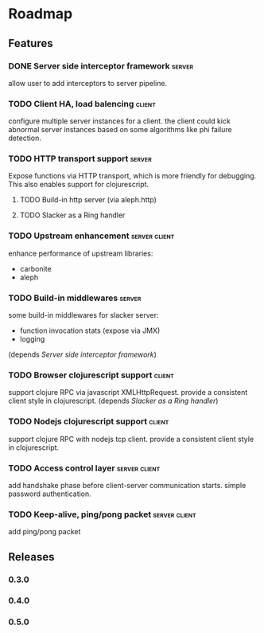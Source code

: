 * Roadmap

** Features

*** DONE Server side interceptor framework                           :server:
    allow user to add interceptors to server pipeline. 
*** TODO Client HA, load balencing                                   :client:
    configure multiple server instances for a client. the client could
    kick abnormal server instances based on some algorithms like phi failure detection.
*** TODO HTTP transport support                                      :server:
    Expose functions via HTTP transport, which is more
    friendly for debugging. This also enables support for
    clojurescript.
**** TODO Build-in http server (via aleph.http)
**** TODO Slacker as a Ring handler
*** TODO Upstream enhancement                                 :server:client:
    enhance performance of upstream libraries:
    - carbonite 
    - aleph
*** TODO Build-in middlewares :server:
    some build-in middlewares for slacker server: 
    - function invocation stats (expose via JMX)
    - logging
    (depends [[Server side interceptor framework]])
*** TODO Browser clojurescript support                               :client:
    support clojure RPC via javascript XMLHttpRequest. provide a
    consistent client style in clojurescript.
    (depends [[Slacker as a Ring handler]])
*** TODO Nodejs clojurescript support                                :client:
    support clojure RPC with nodejs tcp client. provide a consistent
    client style in clojurescript.
*** TODO Access control layer                                 :server:client:    
    add handshake phase before client-server communication
    starts. simple password authentication.
*** TODO Keep-alive, ping/pong packet                         :server:client:
    add ping/pong packet

** Releases

*** 0.3.0
*** 0.4.0
*** 0.5.0
